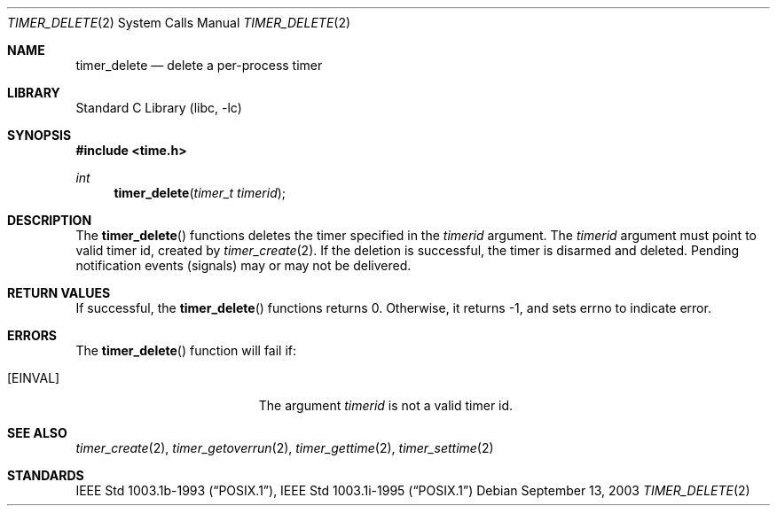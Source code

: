 .\"	timer_delete.2,v 1.5 2008/04/30 13:10:51 martin Exp
.\"
.\" Copyright (c) 2003 The NetBSD Foundation, Inc.
.\" All rights reserved.
.\"
.\" This code is derived from software contributed to The NetBSD Foundation
.\" by Christos Zoulas.
.\"
.\" Redistribution and use in source and binary forms, with or without
.\" modification, are permitted provided that the following conditions
.\" are met:
.\" 1. Redistributions of source code must retain the above copyright
.\"    notice, this list of conditions and the following disclaimer.
.\" 2. Redistributions in binary form must reproduce the above copyright
.\"    notice, this list of conditions and the following disclaimer in the
.\"    documentation and/or other materials provided with the distribution.
.\"
.\" THIS SOFTWARE IS PROVIDED BY THE NETBSD FOUNDATION, INC. AND CONTRIBUTORS
.\" ``AS IS'' AND ANY EXPRESS OR IMPLIED WARRANTIES, INCLUDING, BUT NOT LIMITED
.\" TO, THE IMPLIED WARRANTIES OF MERCHANTABILITY AND FITNESS FOR A PARTICULAR
.\" PURPOSE ARE DISCLAIMED.  IN NO EVENT SHALL THE FOUNDATION OR CONTRIBUTORS
.\" BE LIABLE FOR ANY DIRECT, INDIRECT, INCIDENTAL, SPECIAL, EXEMPLARY, OR
.\" CONSEQUENTIAL DAMAGES (INCLUDING, BUT NOT LIMITED TO, PROCUREMENT OF
.\" SUBSTITUTE GOODS OR SERVICES; LOSS OF USE, DATA, OR PROFITS; OR BUSINESS
.\" INTERRUPTION) HOWEVER CAUSED AND ON ANY THEORY OF LIABILITY, WHETHER IN
.\" CONTRACT, STRICT LIABILITY, OR TORT (INCLUDING NEGLIGENCE OR OTHERWISE)
.\" ARISING IN ANY WAY OUT OF THE USE OF THIS SOFTWARE, EVEN IF ADVISED OF THE
.\" POSSIBILITY OF SUCH DAMAGE.
.\"
.Dd September 13, 2003
.Dt TIMER_DELETE 2
.Os
.Sh NAME
.Nm timer_delete
.Nd delete a per-process timer
.Sh LIBRARY
.Lb libc
.Sh SYNOPSIS
.In time.h
.Ft int
.Fn timer_delete "timer_t timerid"
.Sh DESCRIPTION
The
.Fn timer_delete
functions deletes the timer specified in the
.Ar timerid
argument.
The
.Ar timerid
argument must point to valid timer id, created by
.Xr timer_create 2 .
If the deletion is successful, the timer is disarmed and deleted.
Pending notification events (signals) may or may not be delivered.
.Sh RETURN VALUES
If successful, the
.Fn timer_delete
functions returns 0.
Otherwise, it returns \-1, and sets
.Dv errno
to indicate error.
.Sh ERRORS
The
.Fn timer_delete
function will fail if:
.Bl -tag -width Er
.It Bq Er EINVAL
The argument
.Ar timerid
is not a valid timer id.
.El
.Sh SEE ALSO
.Xr timer_create 2 ,
.Xr timer_getoverrun 2 ,
.Xr timer_gettime 2 ,
.Xr timer_settime 2
.Sh STANDARDS
.St -p1003.1b-93 ,
.St -p1003.1i-95
